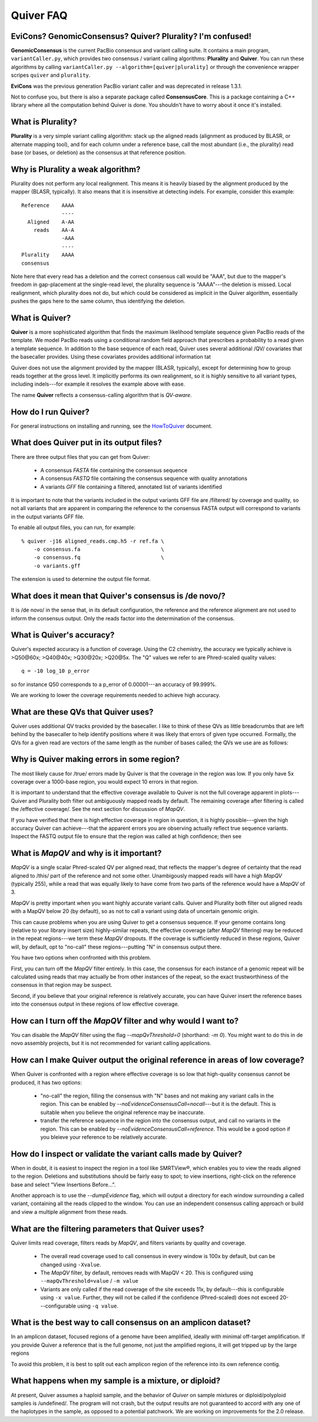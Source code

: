 Quiver FAQ
==========

EviCons? GenomicConsensus? Quiver? Plurality?  I'm confused!
------------------------------------------------------------
**GenomicConsensus** is the current PacBio consensus and variant
calling suite.  It contains a main program, ``variantCaller.py``,
which provides two consensus / variant calling algorithms: **Plurality**
and **Quiver**.  You can run these algorithms by calling
``variantCaller.py --algorithm=[quiver|plurality]`` or through the
convenience wrapper scripes ``quiver`` and ``plurality``.

**EviCons** was the previous generation PacBio variant caller and was
deprecated in release 1.3.1.

Not to confuse you, but there is also a separate package called
**ConsensusCore**.  This is a package containing a C++ library where all
the computation behind Quiver is done.  You shouldn't have to worry
about it once it's installed.


What is Plurality?
------------------
**Plurality** is a very simple variant calling algorithm: stack up the
aligned reads (alignment as produced by BLASR, or alternate mapping
tool), and for each column under a reference base, call the most
abundant (i.e., the plurality) read base (or bases, or deletion) as
the consensus at that reference position.


Why is Plurality a weak algorithm?
----------------------------------
Plurality does not perform any local realignment.  This means it is
heavily biased by the alignment produced by the mapper (BLASR,
typically).  It also means that it is insensitive at detecting indels.
For example, consider this example::

    Reference    AAAA
                 ----
      Aligned    A-AA
        reads    AA-A
                 -AAA
                 ----
    Plurality    AAAA
    consensus

Note here that every read has a deletion and the correct consensus
call would be "AAA", but due to the mapper's freedom in gap-placement
at the single-read level, the plurality sequence is "AAAA"---the
deletion is missed.  Local realignment, which plurality does not do,
but which could be considered as implicit in the Quiver algorithm,
essentially pushes the gaps here to the same column, thus identifying
the deletion.

What is Quiver?
---------------
**Quiver** is a more sophisticated algorithm that finds the maximum
likelihood template sequence given PacBio reads of the template.  We
model PacBio reads using a conditional random field approach that
prescribes a probability to a read given a template sequence.  In
addition to the base sequence of each read, Quiver uses several
additional /QV/ covariates that the basecaller provides.  Using these
covariates provides additional information tat

Quiver does not use the alignment provided by the mapper (BLASR,
typically), except for determining how to group reads together at the
gross level.  It implicitly performs its own realignment, so it is
highly sensitive to all variant types, including indels---for example
it resolves the example above with ease.

The name **Quiver** reflects a consensus-calling algorithm that is
`QV-aware`.

How do I run Quiver?
--------------------
For general instructions on installing and running, see the
HowToQuiver_ document.



What does Quiver put in its output files?
-----------------------------------------
There are three output files that you can get from Quiver:

    - A consensus *FASTA* file containing the consensus sequence
    - A consensus *FASTQ* file containing the consensus sequence with quality annotations
    - A variants *GFF* file containing a filtered, annotated list of variants identified

It is important to note that the variants included in the output
variants GFF file are /filtered/ by coverage and quality, so not all
variants that are apparent in comparing the reference to the consensus
FASTA output will correspond to variants in the output variants GFF
file.

To enable all output files, you can run, for example::

     % quiver -j16 aligned_reads.cmp.h5 -r ref.fa \
         -o consensus.fa                          \
         -o consensus.fq                          \
         -o variants.gff


The extension is used to determine the output file format.


What does it mean that Quiver's consensus is /de novo/?
-------------------------------------------------------
It is /de novo/ in the sense that, in its default configuration, the
reference and the reference alignment are not used to inform the
consensus output.  Only the reads factor into the determination of the
consensus.


What is Quiver's accuracy?
--------------------------
Quiver's expected accuracy is a function of coverage.  Using the C2
chemistry, the accuracy we typically achieve is >Q50@60x; >Q40@40x;
>Q30@20x; >Q20@5x.  The "Q" values we refer to are Phred-scaled
quality values::

   q = -10 log_10 p_error

so for instance Q50 corresponds to a p_error of 0.00001---an accuracy
of 99.999%.

We are working to lower the coverage requirements needed to achieve
high accuracy.


What are these QVs that Quiver uses?
------------------------------------
Quiver uses additional QV tracks provided by the basecaller.  I like
to think of these QVs as little breadcrumbs that are left behind by
the basecaller to help identify positions where it was likely that
errors of given type occurred.  Formally, the QVs for a given read are
vectors of the same length as the number of bases called; the QVs we
use are as follows:



Why is Quiver making errors in some region?
-------------------------------------------
The most likely cause for /true/ errors made by Quiver is that the
coverage in the region was low.  If you only have 5x coverage over a
1000-base region, you would expect 10 errors in that region.

It is important to understand that the effective coverage available to
Quiver is not the full coverage apparent in plots---Quiver and
Plurality both filter out ambiguously mapped reads by default.  The
remaining coverage after filtering is called the /effective coverage/.
See the next section for discussion of `MapQV`.

If you have verified that there is high effective coverage in region
in question, it is highly possible---given the high accuracy Quiver
can achieve---that the apparent errors you are observing actually
reflect true sequence variants.  Inspect the FASTQ output file to
ensure that the region was called at high confidence; then see



What is `MapQV` and why is it important?
----------------------------------------
`MapQV` is a single scalar Phred-scaled QV per aligned read, that
reflects the mapper's degree of certainty that the read aligned to
/this/ part of the reference and not some other.  Unambigously mapped
reads will have a high `MapQV` (typically 255), while a read that was
equally likely to have come from two parts of the reference would have
a `MapQV` of 3.

`MapQV` is pretty important when you want highly accurate variant
calls.  Quiver and Plurality both filter out aligned reads with a
MapQV below 20 (by default), so as not to call a variant using data of
uncertain genomic origin.

This can cause problems when you are using Quiver to get a consensus
sequence.  If your genome contains long (relative to your library
insert size) highly-similar repeats, the effective coverage (after
`MapQV` filtering) may be reduced in the repeat regions---we term
these `MapQV` dropouts.  If the coverage is sufficiently reduced in
these regions, Quiver will, by default, opt to "no-call" these
regions---putting "N" in consensus output there.

You have two options when confronted with this problem.

First, you can turn off the `MapQV` filter entirely.  In this case,
the consensus for each instance of a genomic repeat will be calculated
using reads that may actually be from other instances of the repeat,
so the exact trustworthiness of the consensus in that region may be
suspect.

Second, if you believe that your original reference is relatively
accurate, you can have Quiver insert the reference bases into the
consensus output in these regions of low effective coverage.


How can I turn off the `MapQV` filter and why would I want to?
--------------------------------------------------------------
You can disable the `MapQV` filter using the flag `--mapQvThreshold=0`
(shorthand: `-m 0`).  You might want to do this in de novo assembly
projects, but it is not recommended for variant calling applications.


How can I make Quiver output the original reference in areas of low coverage?
-----------------------------------------------------------------------------
When Quiver is confronted with a region where effective coverage is so
low that high-quality consensus cannot be produced, it  has two options:

  - "no-call" the region, filling the consensus with "N" bases and not
    making any variant calls in the region.  This can be enabled by
    `--noEvidenceConsensusCall=nocall`---but it is the default.  This
    is suitable when you believe the original reference may be
    inaccurate.

  - transfer the reference sequence in the region into the consensus
    output, and call no variants in the region.  This can be enabled
    by `--noEvidenceConsensusCall=reference`.  This would be a good
    option if you bleieve your reference to be relatively accurate.


How do I inspect or validate the variant calls made by Quiver?
--------------------------------------------------------------
When in doubt, it is easiest to inspect the region in a tool like
SMRTView®, which enables you to view the reads aligned to the region.
Deletions and substitutions should be fairly easy to spot; to view
insertions, right-click on the reference base and select "View
Insertions Before...".

Another approach is to use the `--dumpEvidence` flag, which will
output a directory for each window surrounding a called variant,
containing all the reads clipped to the window.  You can use an
independent consensus calling approach or build and view a multiple
alignment from these reads.


What are the filtering parameters that Quiver uses?
---------------------------------------------------

Quiver limits read coverage, filters reads by `MapQV`, and filters
variants by quality and coverage.

 - The overall read coverage used to call consensus in every window is
   100x by default, but can be changed using ``-Xvalue``.
 - The `MapQV` filter, by default, removes reads with MapQV < 20.  This
   is configured using ``--mapQvThreshold=value`` / ``-m value``
 - Variants are only called if the read coverage of the site exceeds
   11x, by default---this is configurable using ``-x value``.
   Further, they will not be called if the confidence (Phred-scaled)
   does not exceed 20---configurable using ``-q value``.



What is the best way to call consensus on an amplicon dataset?
--------------------------------------------------------------
In an amplicon dataset, focused regions of a genome have been
amplified, ideally with minimal off-target amplification.  If you
provide Quiver a reference that is the full genome, not just the
amplified regions, it will get tripped up by the large regions

To avoid this problem, it is best to split out each amplicon region of
the reference into its own reference contig.



What happens when my sample is a mixture, or diploid?
-----------------------------------------------------
At present, Quiver assumes a haploid sample, and the behavior of *Quiver* on sample mixtures or
diploid/polyploid samples is /undefined/.  The program will not crash,
but the output results are not guaranteed to accord with any one of
the haplotypes in the sample, as opposed to a potential patchwork.  We
are working on improvements for the 2.0 release.


.. _HowToQuiver: https://github.com/PacificBiosciences/GenomicConsensus/blob/master/doc/HowToQuiver.rst
